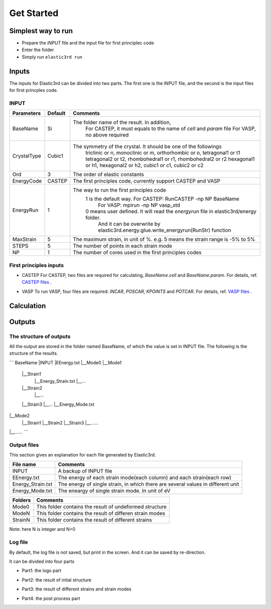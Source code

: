 ============
Get Started
============


Simplest way to run
===================

- Prepare the `INPUT` file and the input file for first principlec code
- Enter the folder
- Simply run ``elastic3rd run``


Inputs
======

The inputs for Elastic3rd can be divided into two parts. The first one is the INPUT file, and the second is the input files for first princples code.

INPUT
-----

===========  =======  =======================================================================================
Parameters   Default  Comments
===========  =======  =======================================================================================
BaseName     Si       The folder name of the result. In addition, 
                        For CASTEP, it must equals to the name of *cell* and *param* file
                        For VASP, no above required
CrystalType  Cubic1   The symmetry of the crystal. It should be one of the followings
                        triclinic or n, monoclinic or m, orthorhombic or o, tetragonal1 or t1
                        tetragonal2 or t2, rhombohedral1 or r1, rhombohedral2 or r2
                        hexagonal1 or h1, hexagonal2 or h2, cubic1 or c1, cubic2 or c2
Ord          3        The order of elastic constants
EnergyCode   CASTEP   The first principles code, currently support CASTEP and VASP
EnergyRun    1        The way to run the first principles code
                        1 is the default way. For CASTEP: RunCASTEP -np NP BaseName
                                              For VASP: mpirun -np NP vasp_std
                        0 means user defined. It will read the *energyrun* file in elastic3rd/energy folder.
                          And it can be overwrite by elastic3rd.energy.glue.write_energyrun(RunStr) function
MaxStrain    5        The maximum strain, in unit of %. e.g. 5 means the strain range is -5% to 5%
STEPS        5        The number of points in each strain mode
NP           1        The number of cores used in the first principles codes
===========  =======  =======================================================================================

First principles inputs
-----------------------
- CASTEP
  For CASTEP, two files are required for calculating, *BaseName.cell* and *BaseName.param*. For details, ref. `CASTEP files`_ .

.. _`CASTEP files`: http://www.tcm.phy.cam.ac.uk/castep/documentation/WebHelp/content/modules/castep/expcastepfileformats.htm

- VASP
  To run VASP, four files are required: *INCAR*, *POSCAR*, *KPOINTS* and *POTCAR*. For details, ref. `VASP files`_ .

.. _`VASP files`: https://www.vasp.at/wiki/index.php/Category:Input_Files


Calculation
===========


Outputs
=======

The structure of outputs
------------------------
All the output are stored in the folder named BaseName, of which the value is set in INPUT file. The following is the structure of the results.

```
BaseName
|INPUT
|EEnergy.txt
|__Mode0
|__Mode1
  |__Strain1
     |__Energy_Strain.txt
     |__...
  |__Strain2
     |__...
  |__Strain3
  |__...
  |__Energy_Mode.txt
|__Mode2
  |__Strain1
  |__Strain2
  |__Strain3
  |__......
|__......
```

Output files
------------
This section gives an explanation for each file generated by Elastic3rd.

=================  =================================================================================
File name          Comments
=================  =================================================================================
INPUT              A backup of INPUT file
EEnergy.txt        The energy of each strain mode(each column) and each strain(each row)
Energy_Strain.txt  The energy of single strain, in which there are several values in different unit
Energy_Mode.txt    The eneargy of single strain mode. In unit of eV
=================  =================================================================================

=======  ========================================================
Folders  Comments
=======  ========================================================
Mode0    This folder contains the result of undeformed structure
ModeN    This folder contains the result of differen strain modes
StrainN  This folder contains the result of different strains
=======  ========================================================

Note: here N is integer and N>0

Log file
--------

By default, the log file is not saved, but print in the screen. And it can be saved by re-direction.

It can be divided into four parts

- Part1: the logo part
|log1| 

- Part2: the result of intial structure
|log2|

- Part3: the result of different strains and strain modes
|log3|

- Part4: the post process part
|log4|

.. |log1| image:: Output-1.png
.. |log2| image:: Output-2.png
.. |log3| image:: Output-3.png
.. |log4| image:: Output-4.png
